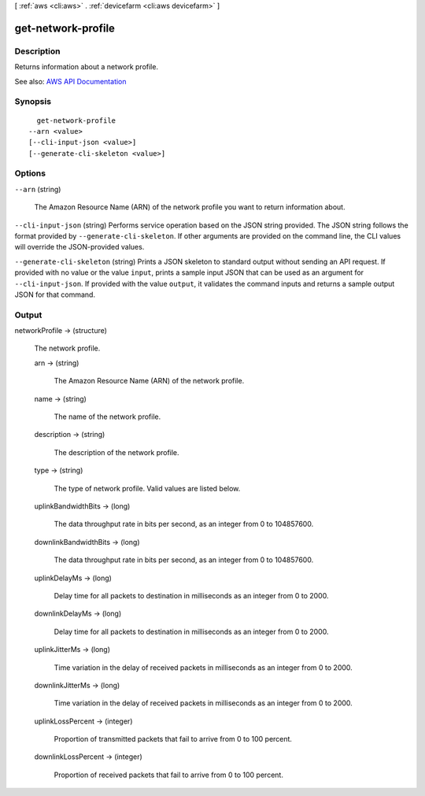 [ :ref:`aws <cli:aws>` . :ref:`devicefarm <cli:aws devicefarm>` ]

.. _cli:aws devicefarm get-network-profile:


*******************
get-network-profile
*******************



===========
Description
===========



Returns information about a network profile.



See also: `AWS API Documentation <https://docs.aws.amazon.com/goto/WebAPI/devicefarm-2015-06-23/GetNetworkProfile>`_


========
Synopsis
========

::

    get-network-profile
  --arn <value>
  [--cli-input-json <value>]
  [--generate-cli-skeleton <value>]




=======
Options
=======

``--arn`` (string)


  The Amazon Resource Name (ARN) of the network profile you want to return information about.

  

``--cli-input-json`` (string)
Performs service operation based on the JSON string provided. The JSON string follows the format provided by ``--generate-cli-skeleton``. If other arguments are provided on the command line, the CLI values will override the JSON-provided values.

``--generate-cli-skeleton`` (string)
Prints a JSON skeleton to standard output without sending an API request. If provided with no value or the value ``input``, prints a sample input JSON that can be used as an argument for ``--cli-input-json``. If provided with the value ``output``, it validates the command inputs and returns a sample output JSON for that command.



======
Output
======

networkProfile -> (structure)

  

  The network profile.

  

  arn -> (string)

    

    The Amazon Resource Name (ARN) of the network profile.

    

    

  name -> (string)

    

    The name of the network profile.

    

    

  description -> (string)

    

    The description of the network profile.

    

    

  type -> (string)

    

    The type of network profile. Valid values are listed below.

    

    

  uplinkBandwidthBits -> (long)

    

    The data throughput rate in bits per second, as an integer from 0 to 104857600.

    

    

  downlinkBandwidthBits -> (long)

    

    The data throughput rate in bits per second, as an integer from 0 to 104857600.

    

    

  uplinkDelayMs -> (long)

    

    Delay time for all packets to destination in milliseconds as an integer from 0 to 2000.

    

    

  downlinkDelayMs -> (long)

    

    Delay time for all packets to destination in milliseconds as an integer from 0 to 2000.

    

    

  uplinkJitterMs -> (long)

    

    Time variation in the delay of received packets in milliseconds as an integer from 0 to 2000.

    

    

  downlinkJitterMs -> (long)

    

    Time variation in the delay of received packets in milliseconds as an integer from 0 to 2000.

    

    

  uplinkLossPercent -> (integer)

    

    Proportion of transmitted packets that fail to arrive from 0 to 100 percent.

    

    

  downlinkLossPercent -> (integer)

    

    Proportion of received packets that fail to arrive from 0 to 100 percent.

    

    

  

